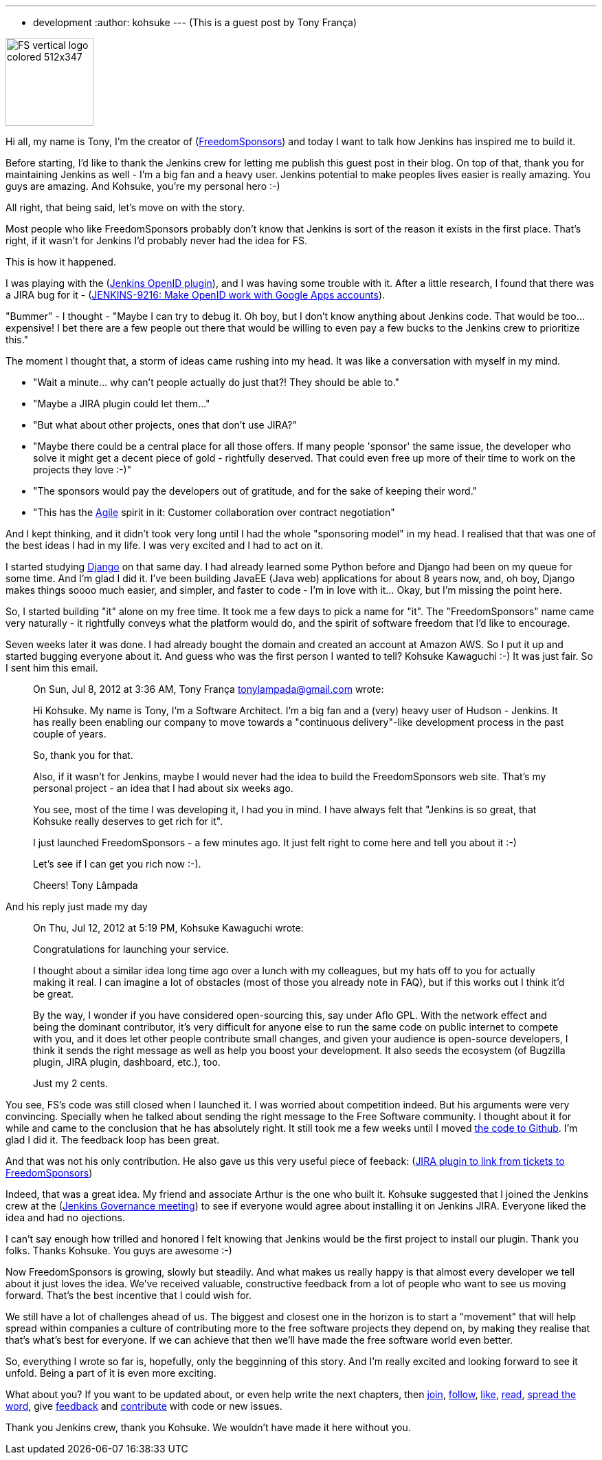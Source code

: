 ---
:layout: post
:title: Sponsor Jenkins bugs with Freedom Sponsors
:nodeid: 406
:created: 1352923793
:tags:
  - development
:author: kohsuke
---
(This is a guest post by Tony França)

image::https://jenkins-ci.org/sites/default/files/images/FS_vertical_logo_colored_512x347.png[,128]

Hi all, my name is Tony, I'm the creator of (https://freedomsponsors.org/[FreedomSponsors]) and today I want to talk how Jenkins has inspired me to build it.

Before starting, I'd like to thank the Jenkins crew for letting me publish this guest post in their blog.
On top of that, thank you for maintaining Jenkins as well - I'm a big fan and a heavy user. Jenkins potential to make peoples lives easier is really amazing.
You guys are amazing.
And Kohsuke, you're my personal hero :-)

All right, that being said, let's move on with the story.

Most people who like FreedomSponsors probably don't know that Jenkins is sort of the reason it exists in the first place. That's right, if it wasn't for Jenkins I'd probably never had the idea for FS.

This is how it happened.

I was playing with the (https://wiki.jenkins.io/display/JENKINS/OpenID+plugin[Jenkins OpenID plugin]), and I was having some trouble with it.
After a little research, I found that there was a JIRA bug for it - (https://issues.jenkins.io/browse/JENKINS-9216[JENKINS-9216: Make OpenID work with Google Apps accounts]).

"Bummer" - I thought - "Maybe I can try to debug it. Oh boy, but I don't know anything about Jenkins code. That would be too... expensive! I bet there are a few people out there that would be willing to even pay a few bucks to the Jenkins crew to prioritize this."

The moment I thought that, a storm of ideas came rushing into my head.
It was like a conversation with myself in my mind.

* "Wait a minute... why can't people actually do just that?! They should be able to."
* "Maybe a JIRA plugin could let them..."
* "But what about other projects, ones that don't use JIRA?"
* "Maybe there could be a central place for all those offers. If many people 'sponsor' the same issue, the developer who solve it might get a decent piece of gold - rightfully deserved. That could even free up more of their time to work on the projects they love :-)"
* "The sponsors would pay the developers out of gratitude, and for the sake of keeping their word."
* "This has the https://agilemanifesto.org/[Agile] spirit in it: Customer collaboration over contract negotiation"

And I kept thinking, and it didn't took very long until I had the whole "sponsoring model" in my head.
I realised that that was one of the best ideas I had in my life. I was very excited and I had to act on it.

I started studying https://www.djangoproject.com/[Django] on that same day. I had already learned some Python before and Django had been on my queue for some time. And I'm glad I did it. I've been building JavaEE (Java web) applications for about 8 years now, and, oh boy, Django makes things soooo much easier, and simpler, and faster to code - I'm in love with it... Okay, but I'm missing the point here.

So, I started building "it" alone on my free time. It took me a few days to pick a name for "it".
The "FreedomSponsors" name came very naturally - it rightfully conveys what the platform would do, and the spirit of software freedom that I'd like to encourage.

Seven weeks later it was done. I had already bought the domain and created an account at Amazon AWS.
So I put it up and started bugging everyone about it.
And guess who was the first person I wanted to tell? Kohsuke Kawaguchi :-)
It was just fair. So I sent him this email.

____
On Sun, Jul 8, 2012 at 3:36 AM, Tony França link:mailto:tonylampada@gmail.com[tonylampada@gmail.com] wrote:

Hi Kohsuke.
My name is Tony, I'm a Software Architect.
I'm a big fan and a (very) heavy user of Hudson - Jenkins.
It has really been enabling our company to move towards a "continuous delivery"-like development process in the past couple of years.

So, thank you for that.

Also, if it wasn't for Jenkins, maybe I would never had the idea to build the FreedomSponsors web site.
That's my personal project - an idea that I had about six weeks ago.

You see, most of the time I was developing it, I had you in mind.
I have always felt that "Jenkins is so great, that Kohsuke really deserves to get rich for it".

I just launched FreedomSponsors - a few minutes ago.
It just felt right to come here and tell you about it :-)

Let's see if I can get you rich now :-).

Cheers!
Tony Lâmpada
____

And his reply just made my day

____
On Thu, Jul 12, 2012 at 5:19 PM, Kohsuke Kawaguchi +++<kk at="" kohsuke="" dot="" org="">+++wrote:+++</kk>+++

Congratulations for launching your service.

I thought about a similar idea long time ago over a lunch with my colleagues, but my hats off to you for actually making it real. I can imagine a lot of obstacles (most of those you already note in FAQ), but if this works out I think it'd be great.

By the way, I wonder if you have considered open-sourcing this, say under Aflo GPL. With the network effect and being the dominant contributor, it's very difficult for anyone else to run the same code on public internet to compete with you, and it does let other people contribute small changes, and given your audience is open-source developers, I think it sends the right message as well as help you boost your development. It also seeds the ecosystem (of Bugzilla plugin, JIRA plugin, dashboard, etc.), too.

Just my 2 cents.
____

You see, FS's code was still closed when I launched it. I was worried about competition indeed.
But his arguments were very convincing. Specially when he talked about sending the right message to the Free Software community. I thought about it for while and came to the conclusion that he has absolutely right. It still took me a few weeks until I moved https://github.com/freedomsponsors/www.freedomsponsors.org[the code to Github]. I'm glad I did it. The feedback loop has been great.

And that was not his only contribution. He also gave us this very useful piece of feeback:
(https://freedomsponsors.org/core/issue/12/jira-plugin-to-link-from-tickets-to-freedomsponsors[JIRA plugin to link from tickets to FreedomSponsors])

Indeed, that was a great idea. My friend and associate Arthur is the one who built it.
Kohsuke suggested that I joined the Jenkins crew at the (https://wiki.jenkins.io/display/JENKINS/Governance+Meeting+Agenda[Jenkins Governance meeting]) to see if everyone would agree about installing it on Jenkins JIRA. Everyone liked the idea and had no ojections.

I can't say enough how trilled and honored I felt knowing that Jenkins would be the first project to install our plugin. Thank you folks. Thanks Kohsuke. You guys are awesome :-)

Now FreedomSponsors is growing, slowly but steadily. And what makes us really happy is that almost every developer we tell about it just loves the idea. We've received valuable, constructive feedback from a lot of people who want to see us moving forward. That's the best incentive that I could wish for.

We still have a lot of challenges ahead of us. The biggest and closest one in the horizon is to start a "movement" that will help spread within companies a culture of contributing more to the free software projects they depend on, by making they realise that that's what's best for everyone. If we can achieve that then we'll have made the free software world even better.

So, everything I wrote so far is, hopefully, only the begginning of this story. And I'm really excited and looking forward to see it unfold. Being a part of it is even more exciting.

What about you? If you want to be updated about, or even help write the next chapters, then
https://freedomsponsors.org/core/login/[join], https://twitter.com/freedomsponsors[follow], https://www.facebook.com/freedomsponsors[like], https://web.archive.org/web/20130310041955/https://blog.freedomsponsors.org/[read], https://twitter.com/intent/tweet?hashtags=freedomsponsors&original_referer=http%3A%2F%2Fblog.freedomsponsors.org%2F&source=tweetbutton&text=Check%20this%20out!%20FreedomSponsors%20-%20Crowdfunding%20Open%20Source%2C%20one%20issue%20at%20a%20time&url=http%3A%2F%2Fwww.freedomsponsors.org&via=freedomsponsors[spread the word], give https://freedomsponsors.org/core/feedback[feedback] and https://github.com/freedomsponsors/www.freedomsponsors.org[contribute] with code or new issues.

Thank you Jenkins crew, thank you Kohsuke.
We wouldn't have made it here without you.

